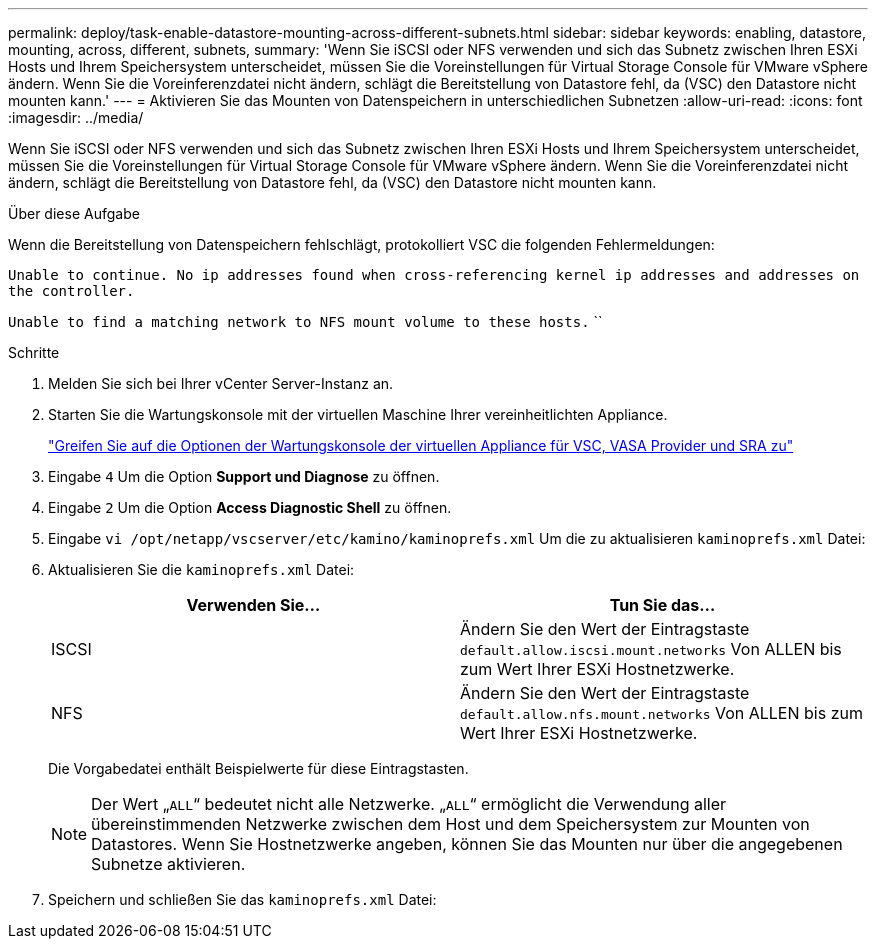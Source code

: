 ---
permalink: deploy/task-enable-datastore-mounting-across-different-subnets.html 
sidebar: sidebar 
keywords: enabling, datastore, mounting, across, different, subnets, 
summary: 'Wenn Sie iSCSI oder NFS verwenden und sich das Subnetz zwischen Ihren ESXi Hosts und Ihrem Speichersystem unterscheidet, müssen Sie die Voreinstellungen für Virtual Storage Console für VMware vSphere ändern. Wenn Sie die Voreinferenzdatei nicht ändern, schlägt die Bereitstellung von Datastore fehl, da (VSC) den Datastore nicht mounten kann.' 
---
= Aktivieren Sie das Mounten von Datenspeichern in unterschiedlichen Subnetzen
:allow-uri-read: 
:icons: font
:imagesdir: ../media/


[role="lead"]
Wenn Sie iSCSI oder NFS verwenden und sich das Subnetz zwischen Ihren ESXi Hosts und Ihrem Speichersystem unterscheidet, müssen Sie die Voreinstellungen für Virtual Storage Console für VMware vSphere ändern. Wenn Sie die Voreinferenzdatei nicht ändern, schlägt die Bereitstellung von Datastore fehl, da (VSC) den Datastore nicht mounten kann.

.Über diese Aufgabe
Wenn die Bereitstellung von Datenspeichern fehlschlägt, protokolliert VSC die folgenden Fehlermeldungen:

`Unable to continue. No ip addresses found when cross-referencing kernel ip addresses and addresses on the controller.`

`Unable to find a matching network to NFS mount volume to these hosts.` ``

.Schritte
. Melden Sie sich bei Ihrer vCenter Server-Instanz an.
. Starten Sie die Wartungskonsole mit der virtuellen Maschine Ihrer vereinheitlichten Appliance.
+
link:task-access-virtual-appliance-maiintenance-console-options.html["Greifen Sie auf die Optionen der Wartungskonsole der virtuellen Appliance für VSC, VASA Provider und SRA zu"]

. Eingabe `4` Um die Option *Support und Diagnose* zu öffnen.
. Eingabe `2` Um die Option *Access Diagnostic Shell* zu öffnen.
. Eingabe `vi /opt/netapp/vscserver/etc/kamino/kaminoprefs.xml` Um die zu aktualisieren `kaminoprefs.xml` Datei:
. Aktualisieren Sie die `kaminoprefs.xml` Datei:
+
[cols="1a,1a"]
|===
| Verwenden Sie... | Tun Sie das... 


 a| 
ISCSI
 a| 
Ändern Sie den Wert der Eintragstaste `default.allow.iscsi.mount.networks` Von ALLEN bis zum Wert Ihrer ESXi Hostnetzwerke.



 a| 
NFS
 a| 
Ändern Sie den Wert der Eintragstaste `default.allow.nfs.mount.networks` Von ALLEN bis zum Wert Ihrer ESXi Hostnetzwerke.

|===
+
Die Vorgabedatei enthält Beispielwerte für diese Eintragstasten.

+
[NOTE]
====
Der Wert „`ALL`“ bedeutet nicht alle Netzwerke. „`ALL`“ ermöglicht die Verwendung aller übereinstimmenden Netzwerke zwischen dem Host und dem Speichersystem zur Mounten von Datastores. Wenn Sie Hostnetzwerke angeben, können Sie das Mounten nur über die angegebenen Subnetze aktivieren.

====
. Speichern und schließen Sie das `kaminoprefs.xml` Datei:

